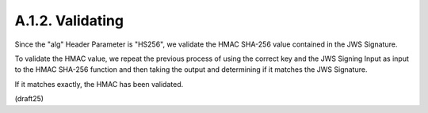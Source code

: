 A.1.2.  Validating
^^^^^^^^^^^^^^^^^^^^^^^^^^^^^^^^

Since the "alg" Header Parameter is "HS256", 
we validate the HMAC SHA-256 value contained in the JWS Signature.

To validate the HMAC value, 
we repeat the previous process of 
using the correct key and the JWS Signing Input 
as input to the HMAC SHA-256 function 
and then taking the output and determining 
if it matches the JWS Signature.  

If it matches exactly, 
the HMAC has been validated.

(draft25)
